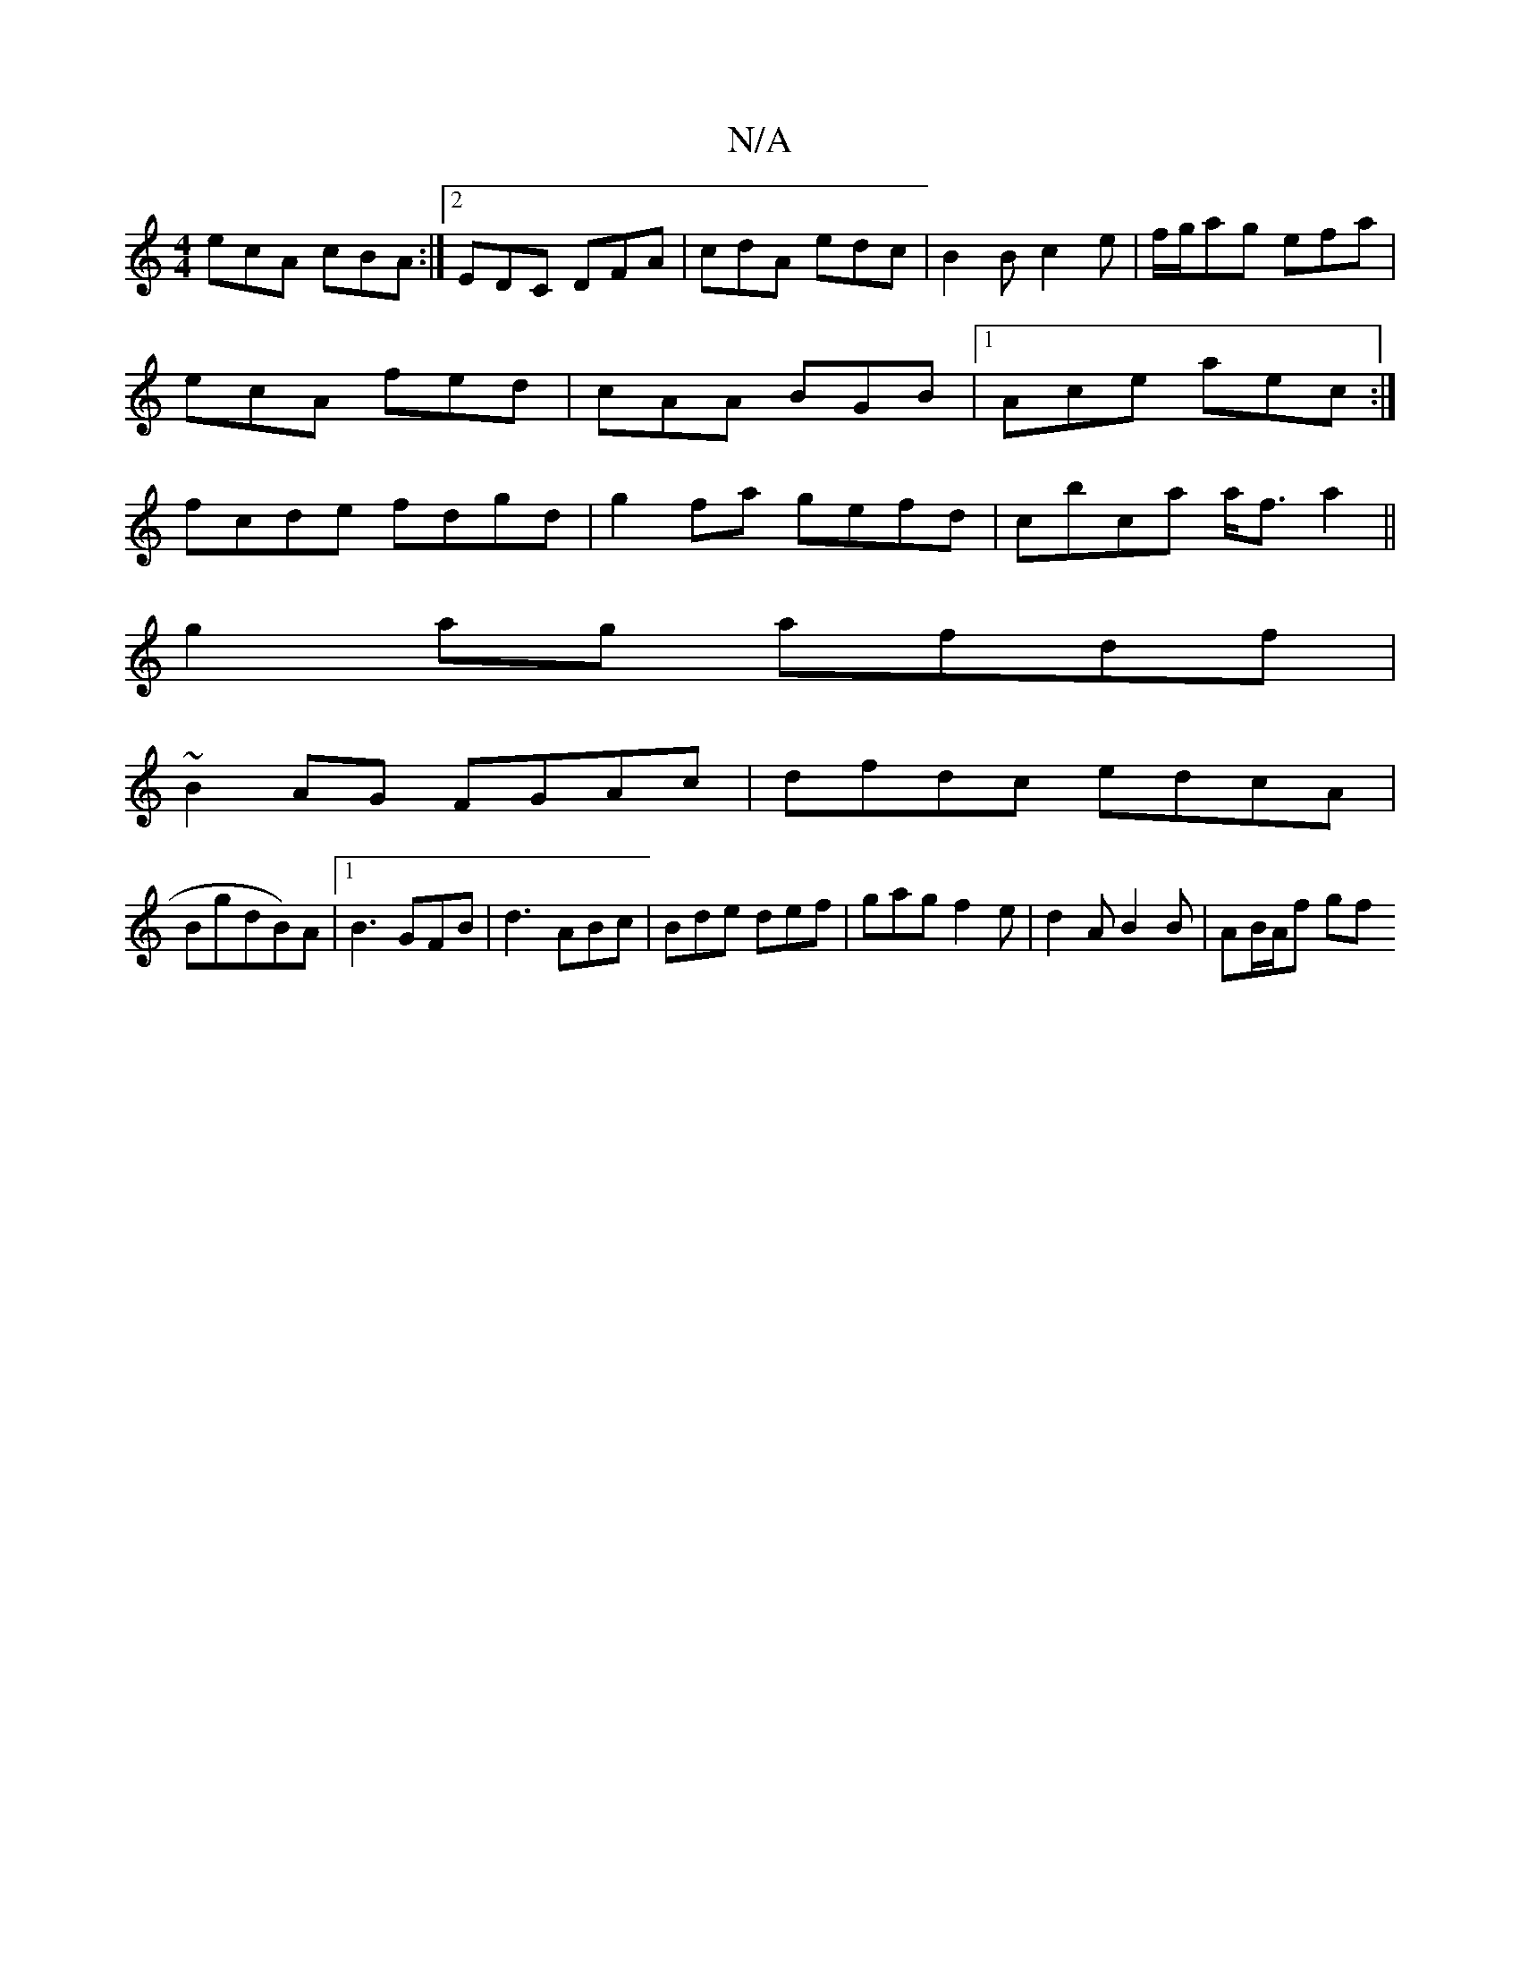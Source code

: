 X:1
T:N/A
M:4/4
R:N/A
K:Cmajor
ecA cBA:|2 EDC DFA| cdA edc|B2B c2e|f/g/ag efa|
ecA fed|cAA BGB|1 Ace aec:|
fcde fdgd|g2fa gefd|cbca a<fa2||
g2 ag afdf|
~B2AG FGAc|dfdc edcA|
BgdB)A|1 B3 GFB|d3 ABc|Bde def|gag f2 e|d2A B2B|AB/A/f gf